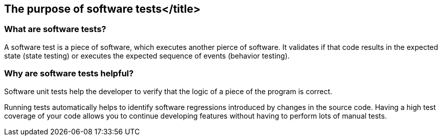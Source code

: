 [[testintroduction]]
== The purpose of software tests</title>

[[whataresoftwaretests]]
=== What are software tests?

A software test is a piece of software, which executes another pierce of software. 
It  validates if that code results in the expected state (state testing) or executes the expected sequence of events (behavior testing).
		
[[whytesting]]
=== Why are software tests helpful?
		
Software unit tests help the developer to verify that the logic of a piece of the program is correct.
		
		
Running tests automatically helps to identify software regressions introduced by changes in the source code.
Having a high test coverage of your code allows you to continue developing features without having to perform lots of manual tests.
		

